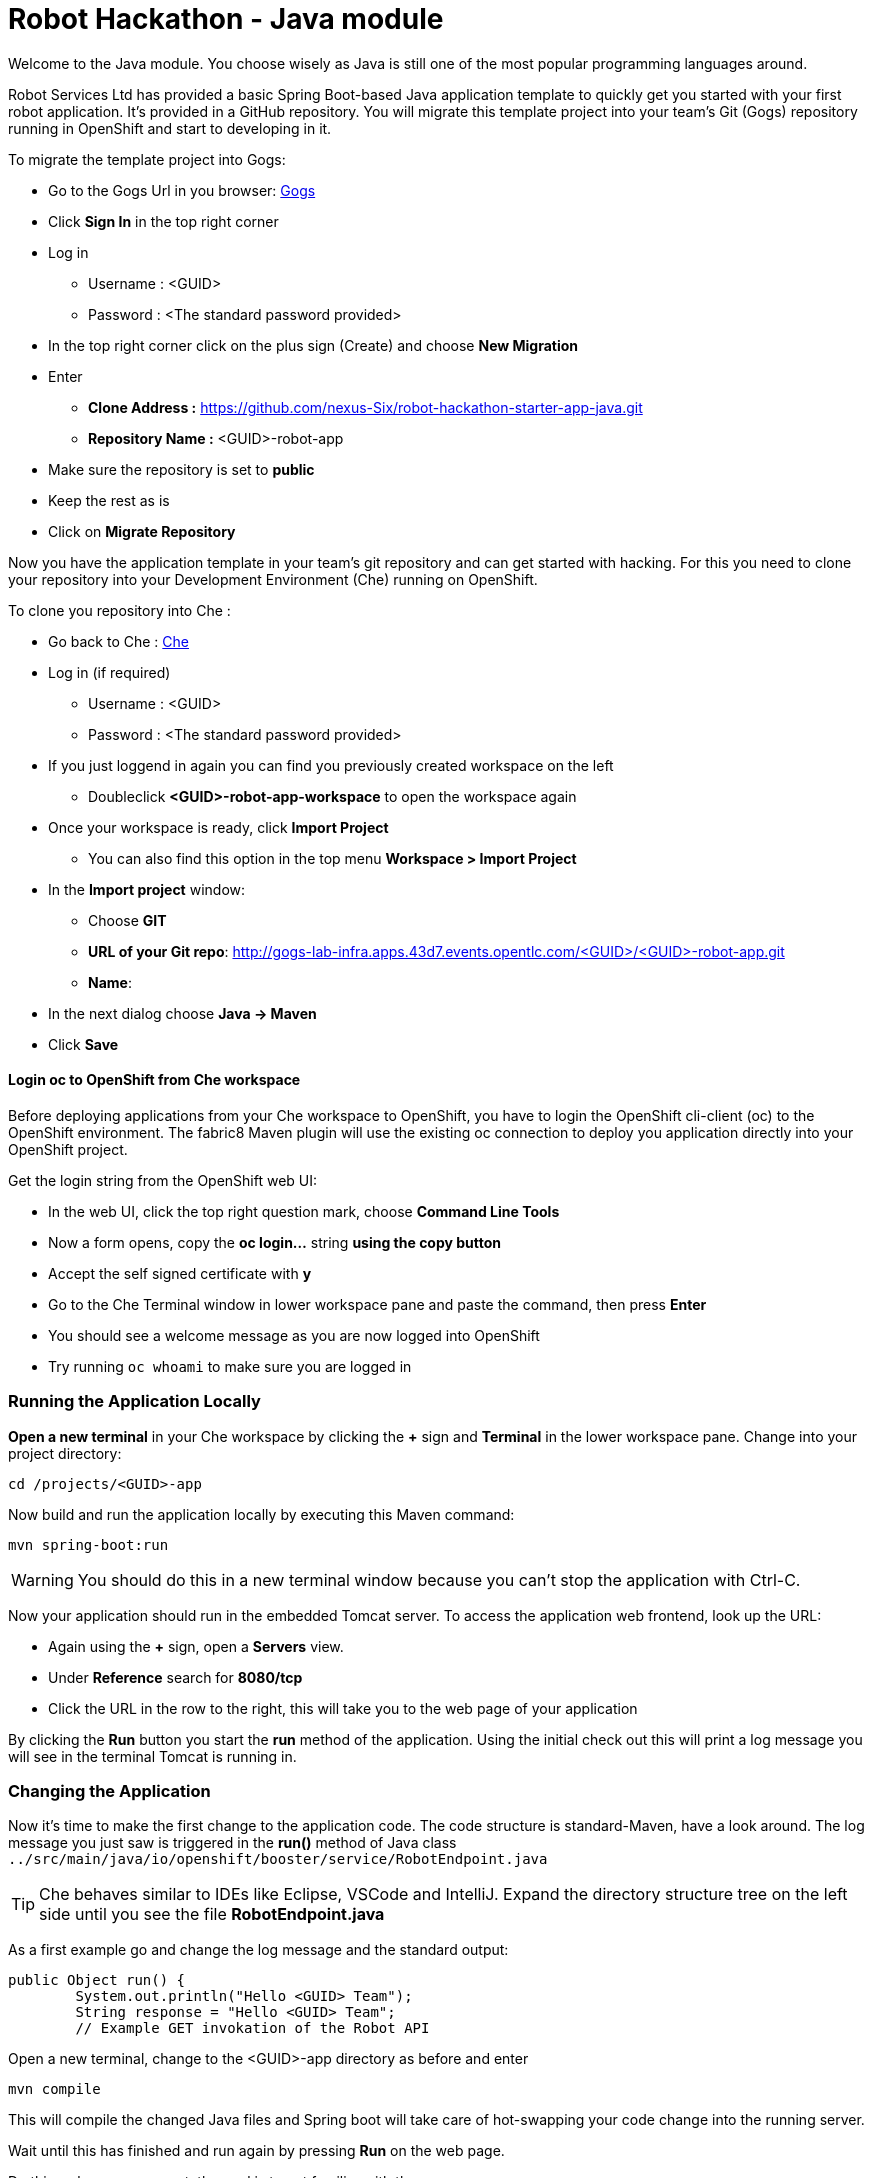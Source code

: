 = Robot Hackathon - Java module

Welcome to the Java module. You choose wisely as Java is still one of the most popular programming languages around.  

Robot Services Ltd has provided a basic Spring Boot-based Java application template to 
quickly get you started with your first robot application. It's provided in a 
GitHub repository. You will migrate this template project into your team's Git (Gogs) repository running in OpenShift and start to developing in it.

To migrate the template project into Gogs:

* Go to the Gogs Url in you browser: http://gogs-lab-infra.apps.43d7.events.opentlc.com[Gogs^]
* Click *Sign In* in the top right corner 
* Log in
** Username : <GUID>
** Password : <The standard password provided>
* In the top right corner click on the plus sign (Create) and choose *New Migration* 
* Enter
** *Clone Address :* https://github.com/nexus-Six/robot-hackathon-starter-app-java.git
** *Repository Name :* <GUID>-robot-app
* Make sure the repository is set to *public*
* Keep the rest as is
* Click on *Migrate Repository*

Now you have the application template in your team's git repository and can get started with hacking. For this you need to clone your repository into your Development Environment (Che) running on OpenShift.

To clone you repository into Che : 

* Go back to Che : http://che-lab-infra.apps.43d7.events.opentlc.com[Che^]
* Log in (if required) 
** Username : <GUID>
** Password : <The standard password provided>
* If you just loggend in again you can find you previously created workspace on the left
** Doubleclick *<GUID>-robot-app-workspace* to open the workspace again        
* Once your workspace is ready, click *Import Project*
** You can also find this option in the top menu *Workspace > Import Project*
* In the *Import project* window:
** Choose *GIT*
** *URL of your Git repo*: http://gogs-lab-infra.apps.43d7.events.opentlc.com/<GUID>/<GUID>-robot-app.git
** *Name*: 
* In the next dialog choose *Java -> Maven*
* Click *Save*

==== Login *oc* to OpenShift from Che workspace

Before deploying applications from your Che workspace to OpenShift, you have to 
login the OpenShift cli-client (oc) to the OpenShift environment. The fabric8 Maven plugin will use the existing oc connection to deploy you application directly into your OpenShift project. 

Get the login string from the OpenShift web UI:

* In the web UI, click the top right question mark, choose *Command Line Tools*
* Now a form opens, copy the *oc login...* string *using the copy button*
* Accept the self signed certificate with *y*
* Go to the Che Terminal window in lower workspace pane and paste the command, then press *Enter*
* You should see a welcome message as you are now logged into OpenShift
* Try running `oc whoami` to make sure you are logged in

=== Running the Application Locally

*Open a new terminal* in your Che workspace by clicking the *+* sign and *Terminal* in the 
lower workspace pane. Change into your project directory:

----
cd /projects/<GUID>-app
----

Now build and run the application locally by executing this Maven command:

----
mvn spring-boot:run
----

WARNING: You should do this in a new terminal window because you can't stop the 
application with Ctrl-C.

Now your application should run in the embedded Tomcat server. To access the 
application web frontend, look up the URL:

* Again using the *+* sign, open a *Servers* view.
* Under *Reference* search for *8080/tcp*
* Click the URL in the row to the right, this will take you to the web page of your application

By clicking the *Run* button you start the *run* method of the application. 
Using the initial check out this will print a log message you will see in the 
terminal Tomcat is running in.

=== Changing the Application

Now it's time to make the first change to the application code. The code 
structure is standard-Maven, have a look around. The log message you just 
saw is triggered in the *run()* method of Java class 
`../src/main/java/io/openshift/booster/service/RobotEndpoint.java`

TIP: Che behaves similar to IDEs like Eclipse, VSCode and IntelliJ.  Expand the directory structure tree on the left side until you see the file *RobotEndpoint.java* 

As a first example go and change the log message and the standard output:

----
public Object run() {
        System.out.println("Hello <GUID> Team");
        String response = "Hello <GUID> Team";
        // Example GET invokation of the Robot API
----

Open a new terminal, change to the <GUID>-app directory as before and enter

----
mvn compile
----

This will compile the changed Java files and Spring boot will take care of hot-swapping your code change into the running server.

Wait until this has finished and run again by pressing *Run* on the web page.

Do this as long as you want, the goal is to get familiar with the process.

TIP: When you are finished changing code, close the terminal Tomcat is running 
in.

=== Deploying the Application to OpenShift

Until now the application runs locally in your Che workspace. To run it as a 
containerized service in OpenShift, deployable where ever you want, you have to 
build and deploy a container image from your application. And guess what? It's 
easy!

To deploy to OpenShift, in the terminal enter and run:

----
mvn fabric8:deploy -Popenshift -DskipTests
----

  

This will compile your Java code, create a Docker image from it, push the image to the OpenShift container registry and then deploy it to your OpenShift project. This time, the command will return because the code was deployed in a 
container/pod in OpenShift. Go to the OpenShift web console and open your 
project. You might see the build still running. The application is running successfully when you see the blue circle. Rhe 
route to externally access the application will be visible in the upper right 
corner. It will look like:

----
http://hub-controller-live-<GUID>-project.apps.43d7.events.opentlc.com 
----

Clicking the route will take you to your applications web page again. But this 
time in the running in cloud!

Try running the *run()* method again, it should do the same as before. To see 
the log message, click the blue circle with the pod name in the OpenShift Console and click on the 
*Logs* tab. This is also the first place to look at when your checking for issues
with you deployed application.

TIP: As you may know the buildtool Maven downloads a lot of Java libraries for you application
from the internet.  This takes some time during the first compile so be patient. To speed up the subsequent compiles, add the option -o to the command. This will tell Maven to work in offline mode, as it has already downloaded alll required libaries. 

Now your basic development and deployment workflow is ready. 

== Training Mission

=== Task: Make your robot drive in a square with approx 20cm edge length

Hints:

* Plan what your robot should do, check the space for the square.
* Look up the API calls you need (remember the API documentation?)
* Change the code in the *run()* method (have a look at the commented out code 
examples for REST POST and Get Requests)
* Test locally in Che if you want to
* Be aware that the motors and sensors of the robot are not a 100% precise. So you may need to add some adjustment to your turns and moves.
* Deploy to OpenShift and run

+++ <details><summary> +++
*>> _Click here for the solution_ <<*

----
 MultiValueMap<String, String> paramMap = new LinkedMultiValueMap<String, 
String>();
        paramMap.add("user_key", "<API Key>");
        HttpEntity<MultiValueMap<String, String>> request = new 
HttpEntity<MultiValueMap<String, String>>(paramMap,
                new LinkedMultiValueMap<String, String>());
        response = restTemplate.postForObject(hubControllerEndpoint + 
"/forward/20", request, String.class);
        response = restTemplate.postForObject(hubControllerEndpoint + 
"/left/90", request, String.class);
        response = restTemplate.postForObject(hubControllerEndpoint + 
"/forward/20", request, String.class);
        response = restTemplate.postForObject(hubControllerEndpoint + 
"/left/90", request, String.class);
        response = restTemplate.postForObject(hubControllerEndpoint + 
"/forward/20", request, String.class);
        response = restTemplate.postForObject(hubControllerEndpoint + 
"/left/90", request, String.class);
        response = restTemplate.postForObject(hubControllerEndpoint + 
"/forward/20", request, String.class);
        response = restTemplate.postForObject(hubControllerEndpoint + 
"/left/90", request, String.class);
----

+++ </div></details> +++

=== Task: Make your robot stop before hitting the wall

Setup a barrrier/wall and program your robot so it moves to the wall but stops in time before hitting it. You'll need the forward() and distance() functions.

+++ <details><summary> +++
*>> _Click here for the solution_ <<*


This is again not programmed in a particularly smart way, it's just an intro. Feel free to enhance!

Notice the exit criteria after 10 loops to make sure we are not running into an endless loops.  

----
 MultiValueMap<String, String> paramMap = new LinkedMultiValueMap<String, String>();
        paramMap.add("user_key", "<GUID>");
        HttpEntity<MultiValueMap<String, String>> request = new HttpEntity<MultiValueMap<String, String>>(paramMap,
                new LinkedMultiValueMap<String, String>());
        
    int loopCount = 0;
    System.out.println("Initial distance " + restTemplate.getForObject(hubControllerEndpoint + "/distance?user_key=<GUID>", String.class));
    
    while (Integer.valueOf(restTemplate.getForObject(hubControllerEndpoint + "/distance?user_key=<GUID>", String.class)) > 100 && loopCount < 10  )
    {
        
        System.out.println("Loop run " + i + " , current distance " + restTemplate.getForObject(hubControllerEndpoint + "/distance?user_key=r2d2", String.class));
        
        response = restTemplate.postForObject(hubControllerEndpoint + "/forward/5", request, String.class);
        loopCount++;
                
    }
----

+++ </div></details> +++

TIP: You may wrap your REST calls into functions to make them easier to use

Now return to the main instruction document 